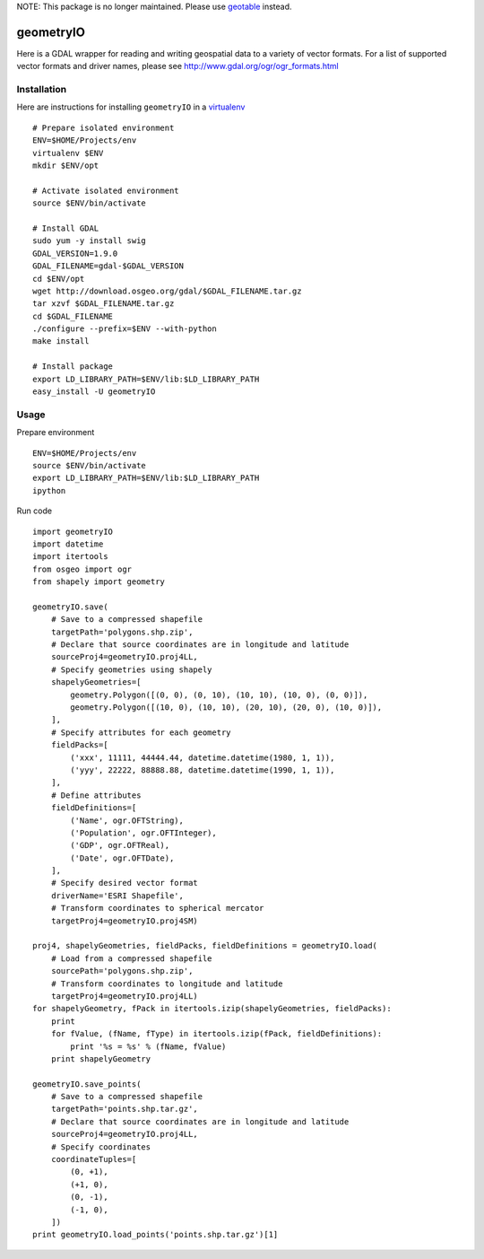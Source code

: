 NOTE: This package is no longer maintained. Please use `geotable <https://github.com/invisibleroads/geotable>`_ instead.


geometryIO
==========
Here is a GDAL wrapper for reading and writing geospatial data to a variety of vector formats.  For a list of supported vector formats and driver names, please see http://www.gdal.org/ogr/ogr_formats.html
 

Installation
------------
Here are instructions for installing ``geometryIO`` in a `virtualenv <http://www.virtualenv.org>`_
::

    # Prepare isolated environment
    ENV=$HOME/Projects/env
    virtualenv $ENV 
    mkdir $ENV/opt

    # Activate isolated environment
    source $ENV/bin/activate

    # Install GDAL
    sudo yum -y install swig
    GDAL_VERSION=1.9.0
    GDAL_FILENAME=gdal-$GDAL_VERSION
    cd $ENV/opt
    wget http://download.osgeo.org/gdal/$GDAL_FILENAME.tar.gz
    tar xzvf $GDAL_FILENAME.tar.gz
    cd $GDAL_FILENAME
    ./configure --prefix=$ENV --with-python 
    make install

    # Install package
    export LD_LIBRARY_PATH=$ENV/lib:$LD_LIBRARY_PATH
    easy_install -U geometryIO


Usage
-----
Prepare environment
::

    ENV=$HOME/Projects/env
    source $ENV/bin/activate
    export LD_LIBRARY_PATH=$ENV/lib:$LD_LIBRARY_PATH
    ipython

Run code
::

    import geometryIO
    import datetime
    import itertools
    from osgeo import ogr
    from shapely import geometry

    geometryIO.save(
        # Save to a compressed shapefile
        targetPath='polygons.shp.zip',
        # Declare that source coordinates are in longitude and latitude
        sourceProj4=geometryIO.proj4LL,
        # Specify geometries using shapely
        shapelyGeometries=[
            geometry.Polygon([(0, 0), (0, 10), (10, 10), (10, 0), (0, 0)]),
            geometry.Polygon([(10, 0), (10, 10), (20, 10), (20, 0), (10, 0)]),
        ],
        # Specify attributes for each geometry
        fieldPacks=[
            ('xxx', 11111, 44444.44, datetime.datetime(1980, 1, 1)),
            ('yyy', 22222, 88888.88, datetime.datetime(1990, 1, 1)),
        ],
        # Define attributes
        fieldDefinitions=[
            ('Name', ogr.OFTString),
            ('Population', ogr.OFTInteger),
            ('GDP', ogr.OFTReal),
            ('Date', ogr.OFTDate),
        ],
        # Specify desired vector format
        driverName='ESRI Shapefile', 
        # Transform coordinates to spherical mercator
        targetProj4=geometryIO.proj4SM)

    proj4, shapelyGeometries, fieldPacks, fieldDefinitions = geometryIO.load(
        # Load from a compressed shapefile
        sourcePath='polygons.shp.zip', 
        # Transform coordinates to longitude and latitude
        targetProj4=geometryIO.proj4LL)
    for shapelyGeometry, fPack in itertools.izip(shapelyGeometries, fieldPacks):
        print
        for fValue, (fName, fType) in itertools.izip(fPack, fieldDefinitions):
            print '%s = %s' % (fName, fValue)
        print shapelyGeometry

    geometryIO.save_points(
        # Save to a compressed shapefile
        targetPath='points.shp.tar.gz',
        # Declare that source coordinates are in longitude and latitude
        sourceProj4=geometryIO.proj4LL,
        # Specify coordinates
        coordinateTuples=[
            (0, +1),
            (+1, 0),
            (0, -1),
            (-1, 0),
        ])
    print geometryIO.load_points('points.shp.tar.gz')[1]
